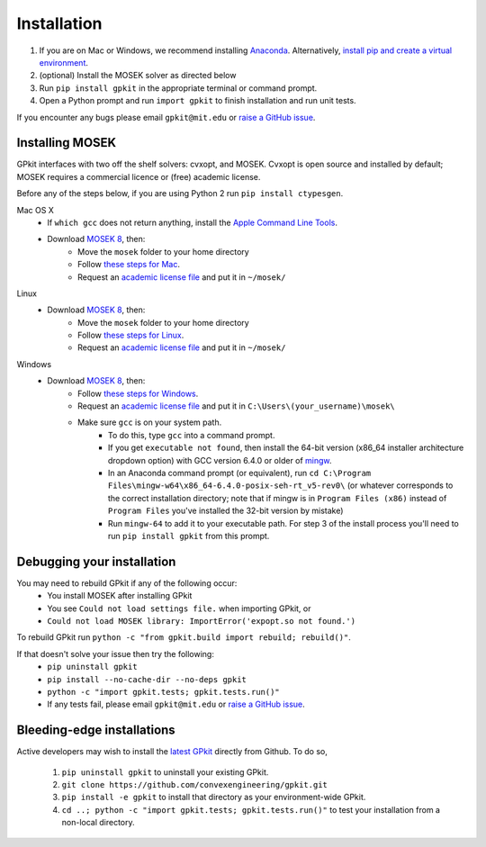 .. _installation:

Installation
************

1. If you are on Mac or Windows, we recommend installing `Anaconda <http://www.continuum.io/downloads>`_. Alternatively, `install pip and create a virtual environment <https://packaging.python.org/guides/installing-using-pip-and-virtualenv/>`_.
2. (optional) Install the MOSEK solver as directed below
3. Run ``pip install gpkit`` in the appropriate terminal or command prompt.
4. Open a Python prompt and run ``import gpkit`` to finish installation and run unit tests.

If you encounter any bugs please email ``gpkit@mit.edu``
or `raise a GitHub issue <http://github.com/convexengineering/gpkit/issues/new>`_.


Installing MOSEK
================
GPkit interfaces with two off the shelf solvers: cvxopt, and MOSEK.
Cvxopt is open source and installed by default; MOSEK requires a commercial licence or (free)
academic license.

Before any of the steps below, if you are using Python 2 run ``pip install ctypesgen``.

Mac OS X
  - If ``which gcc`` does not return anything, install the `Apple Command Line Tools <https://developer.apple.com/downloads/index.action?=command%20line%20tools>`_.
  - Download `MOSEK 8 <https://www.mosek.com/downloads/>`_, then:
      - Move the ``mosek`` folder to your home directory
      - Follow `these steps for Mac <http://docs.mosek.com/7.0/toolsinstall/Mac_OS_X_installation.html>`_.
      - Request an `academic license file <http://license.mosek.com/academic>`_ and put it in ``~/mosek/``

Linux
  - Download `MOSEK 8 <https://www.mosek.com/downloads/>`_, then:
      - Move the ``mosek`` folder to your home directory
      - Follow `these steps for Linux <http://docs.mosek.com/7.0/toolsinstall/Linux_UNIX_installation_instructions.html>`_.
      - Request an `academic license file <http://license.mosek.com/academic>`_ and put it in ``~/mosek/``

Windows
    - Download `MOSEK 8 <https://www.mosek.com/downloads/>`_, then:
        - Follow `these steps for Windows <http://docs.mosek.com/7.0/toolsinstall/Windows_installation.html>`_.
        - Request an `academic license file <http://license.mosek.com/academic>`_ and put it in ``C:\Users\(your_username)\mosek\``
        - Make sure ``gcc`` is on your system path.
            - To do this, type ``gcc`` into a command prompt.
            - If you get ``executable not found``, then install the 64-bit version (x86_64 installer architecture dropdown option) with GCC version 6.4.0 or older of `mingw <http://sourceforge.net/projects/mingw-w64/>`_.
            - In an Anaconda command prompt (or equivalent), run ``cd C:\Program Files\mingw-w64\x86_64-6.4.0-posix-seh-rt_v5-rev0\`` (or whatever corresponds to the correct installation directory; note that if mingw is in ``Program Files (x86)`` instead of ``Program Files`` you've installed the 32-bit version by mistake)
            - Run ``mingw-64`` to add it to your executable path. For step 3 of the install process you'll need to run ``pip install gpkit`` from this prompt.

Debugging your installation
===========================

You may need to rebuild GPkit if any of the following occur:
  - You install MOSEK after installing GPkit
  - You see ``Could not load settings file.`` when importing GPkit, or
  - ``Could not load MOSEK library: ImportError('expopt.so not found.')``

To rebuild GPkit run ``python -c "from gpkit.build import rebuild; rebuild()"``.

If that doesn't solve your issue then try the following:
  - ``pip uninstall gpkit``
  - ``pip install --no-cache-dir --no-deps gpkit``
  - ``python -c "import gpkit.tests; gpkit.tests.run()"``
  - If any tests fail, please email ``gpkit@mit.edu`` or `raise a GitHub issue <http://github.com/convexengineering/gpkit/issues/new>`_.


Bleeding-edge installations
===========================

Active developers may wish to install the `latest GPkit <http://github.com/convexengineering/gpkit>`_ directly from Github. To do so,

  1. ``pip uninstall gpkit`` to uninstall your existing GPkit.
  2. ``git clone https://github.com/convexengineering/gpkit.git``
  3. ``pip install -e gpkit`` to install that directory as your environment-wide GPkit.
  4. ``cd ..; python -c "import gpkit.tests; gpkit.tests.run()"`` to test your installation from a non-local directory.
